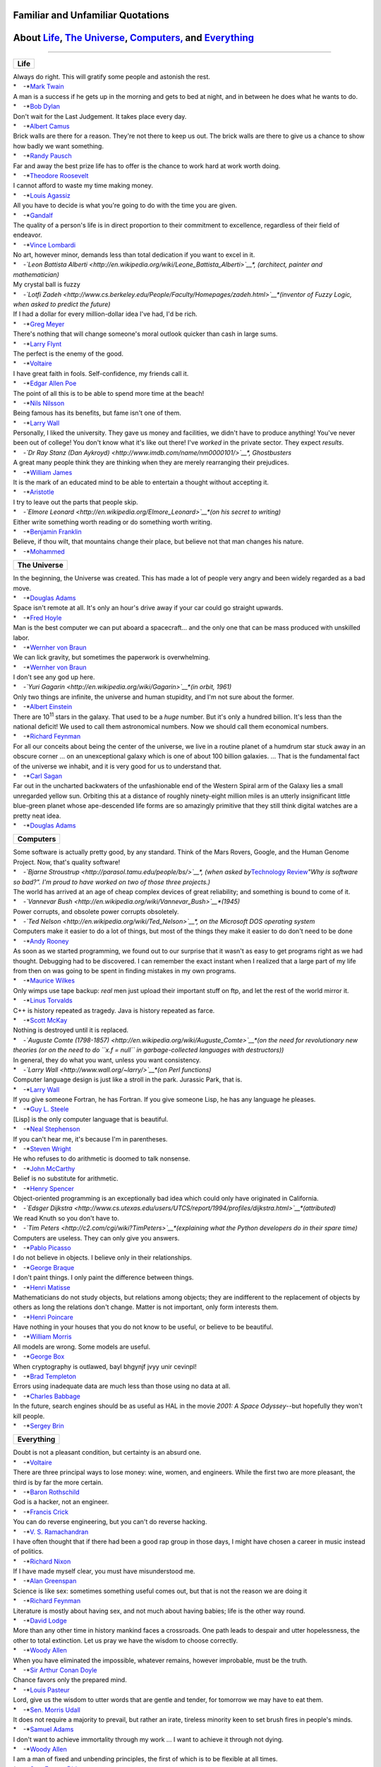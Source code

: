 Familiar and Unfamiliar Quotations
==================================

About `Life <http://norvig.com/quotations.html#life>`__, `The Universe <http://norvig.com/quotations.html#universe>`__, `Computers, <http://norvig.com/quotations.html#computers>`__ and `Everything <http://norvig.com/quotations.html#everything>`__
======================================================================================================================================================================================================================================================

--------------

+----------+
| **Life** |
+----------+

| Always do right. This will gratify some people and astonish the rest.
| *    -*\ `Mark Twain <http://en.wikipedia.org/wiki/Mark_twain>`__

| A man is a success if he gets up in the morning and gets to bed at
  night, and in between he does what he wants to do.
| *    -*\ `Bob Dylan <http://en.wikipedia.org/wiki/Bob_Dylan>`__

| Don't wait for the Last Judgement. It takes place every day.
| *    -*\ `Albert Camus <http://en.wikipedia.org/wiki/Albert_Camus>`__

| Brick walls are there for a reason. They're not there to keep us out.
  The brick walls are there to give us a chance to show how badly we
  want something.
| *    -*\ `Randy Pausch <http://randypausch.com/>`__

| Far and away the best prize life has to offer is the chance to work
  hard at work worth doing.
| *    -*\ `Theodore
  Roosevelt <http://en.wikipedia.org/wiki/Theodore_Roosevelt>`__

| I cannot afford to waste my time making money.
| *    -*\ `Louis
  Agassiz <http://en.wikipedia.org/wiki/Louis_Agassiz>`__

| All you have to decide is what you're going to do with the time you
  are given.
| *    -*\ `Gandalf <http://en.wikipedia.org/wiki/Gandalf>`__

| The quality of a person's life is in direct proportion to their
  commitment to excellence, regardless of their field of endeavor.
| *    -*\ `Vince Lombardi <http://www.vincelombardi.com/>`__

| No art, however minor, demands less than total dedication if you want
  to excel in it.
| *    -*\ `Leon Battista
  Alberti <http://en.wikipedia.org/wiki/Leone_Battista_Alberti>`__\ *,
  (architect, painter and mathematician)*

| My crystal ball is fuzzy
| *    -*\ `Lotfi
  Zadeh <http://www.cs.berkeley.edu/People/Faculty/Homepages/zadeh.html>`__\ *(inventor
  of Fuzzy Logic, when asked to predict the future)*

| If I had a dollar for every million-dollar idea I've had, I'd be rich.
| *    -*\ `Greg
  Meyer <http://www.compliancemedia.com/Principals.html>`__

| There's nothing that will change someone's moral outlook quicker than
  cash in large sums.
| *    -*\ `Larry Flynt <http://en.wikipedia.org/wiki/Larry_Flynt>`__

| The perfect is the enemy of the good.
| *    -*\ `Voltaire <http://en.wikipedia.org/wiki/Voltaire>`__

| I have great faith in fools. Self-confidence, my friends call it.
| *    -*\ `Edgar Allen
  Poe <http://en.wikipedia.org/wiki/Edgar_Allan_Poe>`__

| The point of all this is to be able to spend more time at the beach!
| *    -*\ `Nils
  Nilsson <http://robotics.stanford.edu/users/nilsson/bio.html>`__

| Being famous has its benefits, but fame isn't one of them.
| *    -*\ `Larry Wall <http://www.wall.org/~larry/>`__

| Personally, I liked the university. They gave us money and facilities,
  we didn't have to produce anything! You've never been out of college!
  You don't know what it's like out there! I've *worked* in the private
  sector. They expect *results*.
| *    -*\ `Dr Ray Stanz (Dan
  Aykroyd) <http://www.imdb.com/name/nm0000101/>`__\ *, Ghostbusters*

| A great many people think they are thinking when they are merely
  rearranging their prejudices.
| *    -*\ `William
  James <http://en.wikipedia.org/wiki/William_James>`__

| It is the mark of an educated mind to be able to entertain a thought
  without accepting it.
| *    -*\ `Aristotle <http://en.wikipedia.org/wiki/Aristotle>`__

| I try to leave out the parts that people skip.
| *    -*\ `Elmore
  Leonard <http://en.wikipedia.org/Elmore_Leonard>`__\ *(on his secret
  to writing)*

| Either write something worth reading or do something worth writing.
| *    -*\ `Benjamin
  Franklin <http://en.wikipedia.org/wiki/Benjamin_Franklin>`__

| Believe, if thou wilt, that mountains change their place, but believe
  not that man changes his nature.
| *    -*\ `Mohammed <http://en.wikipedia.org/wiki/Mohammed>`__

+------------------+
| **The Universe** |
+------------------+

| In the beginning, the Universe was created. This has made a lot of
  people very angry and been widely regarded as a bad move.
| *    -*\ `Douglas Adams <http://www.douglasadams.com/>`__

| Space isn't remote at all. It's only an hour's drive away if your car
  could go straight upwards.
| *    -*\ `Fred Hoyle <http://en.wikipedia.org/wiki/Fred_Hoyle>`__

| Man is the best computer we can put aboard a spacecraft... and the
  only one that can be mass produced with unskilled labor.
| *    -*\ `Wernher von
  Braun <http://liftoff.msfc.nasa.gov/academy/history/vonBraun/vonBraun.html>`__

| We can lick gravity, but sometimes the paperwork is overwhelming.
| *    -*\ `Wernher von
  Braun <http://liftoff.msfc.nasa.gov/academy/history/vonBraun/vonBraun.html>`__

| I don't see any god up here.
| *    -*\ `Yuri Gagarin <http://en.wikipedia.org/wiki/Gagarin>`__\ *(in
  orbit, 1961)*

| Only two things are infinite, the universe and human stupidity, and
  I'm not sure about the former.
| *    -*\ `Albert Einstein <http://en.wikipedia.org/wiki/Einstein>`__

| There are 10\ :sup:`11` stars in the galaxy. That used to be a *huge*
  number. But it's only a hundred billion. It's less than the national
  deficit! We used to call them astronomical numbers. Now we should call
  them economical numbers.
| *    -*\ `Richard Feynman <http://www.feynmanonline.com/>`__

| For all our conceits about being the center of the universe, we live
  in a routine planet of a humdrum star stuck away in an obscure corner
  ... on an unexceptional galaxy which is one of about 100 billion
  galaxies. ... That is the fundamental fact of the universe we inhabit,
  and it is very good for us to understand that.
| *    -*\ `Carl Sagan <http://en.wikipedia.org/wiki/Carl_Sagan>`__

| Far out in the uncharted backwaters of the unfashionable end of the
  Western Spiral arm of the Galaxy lies a small unregarded yellow sun.
  Orbiting this at a distance of roughly ninety-eight million miles is
  an utterly insignificant little blue-green planet whose ape-descended
  life forms are so amazingly primitive that they still think digital
  watches are a pretty neat idea.
| *    -*\ `Douglas Adams <http://www.douglasadams.com/>`__

+---------------+
| **Computers** |
+---------------+

| Some software is actually pretty good, by any standard. Think of the
  Mars Rovers, Google, and the Human Genome Project. Now, that's quality
  software!
| *    -*\ `Bjarne
  Stroustrup <http://parasol.tamu.edu/people/bs/>`__\ *, (when asked
  by*\ `Technology
  Review <http://www.technologyreview.com/Infotech/17987/?a=f>`__\ *"Why
  is software so bad?". I'm proud to have worked on two of those three
  projects.)*

| The world has arrived at an age of cheap complex devices of great
  reliability; and something is bound to come of it.
| *    -*\ `Vannevar
  Bush <http://en.wikipedia.org/wiki/Vannevar_Bush>`__\ *(1945)*

| Power corrupts, and obsolete power corrupts obsoletely.
| *    -*\ `Ted Nelson <http://en.wikipedia.org/wiki/Ted_Nelson>`__\ *,
  on the Microsoft DOS operating system*

| Computers make it easier to do a lot of things, but most of the things
  they make it easier to do don't need to be done
| *    -*\ `Andy Rooney <http://en.wikipedia.org/wiki/Andy_Rooney>`__

| As soon as we started programming, we found out to our surprise that
  it wasn't as easy to get programs right as we had thought. Debugging
  had to be discovered. I can remember the exact instant when I realized
  that a large part of my life from then on was going to be spent in
  finding mistakes in my own programs.
| *    -*\ `Maurice
  Wilkes <http://en.wikipedia.org/wiki/Maurice_Wilkes>`__

| Only wimps use tape backup: *real* men just upload their important
  stuff on ftp, and let the rest of the world mirror it.
| *    -*\ `Linus
  Torvalds <http://en.wikipedia.org/wiki/Linus_Torvalds>`__

| C++ is history repeated as tragedy. Java is history repeated as farce.
| *    -*\ `Scott McKay <mailto:swm@mediaone.net>`__

| Nothing is destroyed until it is replaced.
| *    -*\ `Auguste Comte
  (1798-1857) <http://en.wikipedia.org/wiki/Auguste_Comte>`__\ *(on the
  need for revolutionary new theories (or on the need to do
  ``x.f = null`` in garbage-collected languages with destructors))*

| In general, they do what you want, unless you want consistency.
| *    -*\ `Larry Wall <http://www.wall.org/~larry/>`__\ *(on Perl
  functions)*

| Computer language design is just like a stroll in the park. Jurassic
  Park, that is.
| *    -*\ `Larry Wall <http://www.wall.org/~larry/>`__

| If you give someone Fortran, he has Fortran. If you give someone Lisp,
  he has any language he pleases.
| *    -*\ `Guy L. Steele <http://en.wikipedia.org/wiki/Guy_Steele>`__

| [Lisp] is the only computer language that is beautiful.
| *    -*\ `Neal
  Stephenson <http://en.wikipedia.org/wiki/Neal_Stephenson>`__

| If you can't hear me, it's because I'm in parentheses.
| *    -*\ `Steven
  Wright <http://en.wikipedia.org/wiki/Steven_Wright>`__

| He who refuses to do arithmetic is doomed to talk nonsense.
| *    -*\ `John McCarthy <http://www-formal.stanford.edu/jmc/>`__

| Belief is no substitute for arithmetic.
| *    -*\ `Henry Spencer <http://www.lysator.liu.se/c/henry/>`__

| Object-oriented programming is an exceptionally bad idea which could
  only have originated in California.
| *    -*\ `Edsger
  Dijkstra <http://www.cs.utexas.edu/users/UTCS/report/1994/profiles/dijkstra.html>`__\ *(attributed)*

| We read Knuth so you don't have to.
| *    -*\ `Tim
  Peters <http://c2.com/cgi/wiki?TimPeters>`__\ *(explaining what the
  Python developers do in their spare time)*

| Computers are useless. They can only give you answers.
| *    -*\ `Pablo Picasso <http://en.wikipedia.org/wiki/Picasso>`__

| I do not believe in objects. I believe only in their relationships.
| *    -*\ `George Braque <http://en.wikipedia.org/wiki/Braque>`__

| I don't paint things. I only paint the difference between things.
| *    -*\ `Henri Matisse <http://en.wikipedia.org/wiki/Matisse>`__

| Mathematicians do not study objects, but relations among objects; they
  are indifferent to the replacement of objects by others as long the
  relations don't change. Matter is not important, only form interests
  them.
| *    -*\ `Henri
  Poincare <http://en.wikipedia.org/wiki/Henri_Poincar%C3%A9>`__

| Have nothing in your houses that you do not know to be useful, or
  believe to be beautiful.
| *    -*\ `William Morris <http://www.morrissociety.org/>`__

| All models are wrong. Some models are useful.
| *    -*\ `George
  Box <http://www.engr.wisc.edu/ie/faculty/box_george.html>`__

| When cryptography is outlawed, bayl bhgynjf jvyy unir cevinpl!
| *    -*\ `Brad
  Templeton <http://en.wikipedia.org/wiki/Brad_Templeton>`__

| Errors using inadequate data are much less than those using no data at
  all.
| *    -*\ `Charles Babbage <http://en.wikipedia.org/wiki/Babbage>`__

| In the future, search engines should be as useful as HAL in the movie
  *2001: A Space Odyssey*--but hopefully they won't kill people.
| *    -*\ `Sergey Brin <http://en.wikipedia.org/wiki/Sergey_Brin>`__

+----------------+
| **Everything** |
+----------------+

| Doubt is not a pleasant condition, but certainty is an absurd one.
| *    -*\ `Voltaire <http://en.wikipedia.org/wiki/Voltaire>`__

| There are three principal ways to lose money: wine, women, and
  engineers. While the first two are more pleasant, the third is by far
  the more certain.
| *    -*\ `Baron
  Rothschild <http://www.jewishpeople.net/barrot.html>`__

| God is a hacker, not an engineer.
| *    -*\ `Francis
  Crick <http://en.wikipedia.org/wiki/Francis_Crick>`__

| You can do reverse engineering, but you can't do reverse hacking.
| *    -*\ `V. S.
  Ramachandran <http://en.wikipedia.org/wiki/Vilayanur_S._Ramachandran>`__

| I have often thought that if there had been a good rap group in those
  days, I might have chosen a career in music instead of politics.
| *    -*\ `Richard Nixon <http://en.wikipedia.org/wiki/Nixon>`__

| If I have made myself clear, you must have misunderstood me.
| *    -*\ `Alan Greenspan <http://en.wikipedia.org/wiki/Greenspan>`__

| Science is like sex: sometimes something useful comes out, but that is
  not the reason we are doing it
| *    -*\ `Richard Feynman <http://www.feynmanonline.com/>`__

| Literature is mostly about having sex, and not much about having
  babies; life is the other way round.
| *    -*\ `David
  Lodge <http://en.wikipedia.org/wiki/David_Lodge_%28author%29>`__

| More than any other time in history mankind faces a crossroads. One
  path leads to despair and utter hopelessness, the other to total
  extinction. Let us pray we have the wisdom to choose correctly.
| *    -*\ `Woody Allen <http://en.wikipedia.org/wiki/Woody_Allen>`__

| When you have eliminated the impossible, whatever remains, however
  improbable, must be the truth.
| *    -*\ `Sir Arthur Conan
  Doyle <http://en.wikipedia.org/wiki/Arthur_Conan_Doyle>`__

| Chance favors only the prepared mind.
| *    -*\ `Louis Pasteur <http://en.wikipedia.org/wiki/Pasteur>`__

| Lord, give us the wisdom to utter words that are gentle and tender,
  for tomorrow we may have to eat them.
| *    -*\ `Sen. Morris Udall <http://www.udall.gov/mku.htm>`__

| It does not require a majority to prevail, but rather an irate,
  tireless minority keen to set brush fires in people's minds.
| *    -*\ `Samuel Adams <http://www.samadams.com/>`__

| I don't want to achieve immortality through my work ... I want to
  achieve it through not dying.
| *    -*\ `Woody Allen <http://en.wikipedia.org/wiki/Woody_allen>`__

| I am a man of fixed and unbending principles, the first of which is to
  be flexible at all times.
| *    -*\ `Sen. Everett
  Dirksen <http://en.wikipedia.org/wiki/Dirksen>`__

| When I face an issue of great import that cleaves both constituents
  and colleagues, I always take the same approach. I engage in deep
  deliberation and quiet contemplation. I wait to the last available
  minute and then I always vote with the losers. Because, my friend, the
  winners never remember and the losers never forget.
| *    -*\ `Sen. Everett
  Dirksen <http://en.wikipedia.org/wiki/Dirksen>`__

| Wise men make proverbs, but fools repeat them.
| *    -*\ `Samuel
  Palmer <http://en.wikipedia.org/wiki/Samuel_Palmer>`__

| In the End, we will remember not the words of our enemies, but the
  silence of our friends.
| *    -*\ `Martin Luther King
  Jr. <http://en.wikipedia.org/wiki/Luther_King>`__

| In the end, everything is a gag.
| *    -*\ `Charlie
  Chaplin <http://en.wikipedia.org/wiki/Charles_Chaplin_%28disambiguation%29>`__

--------------

`Peter Norvig <http://norvig.com/index.html>`__
